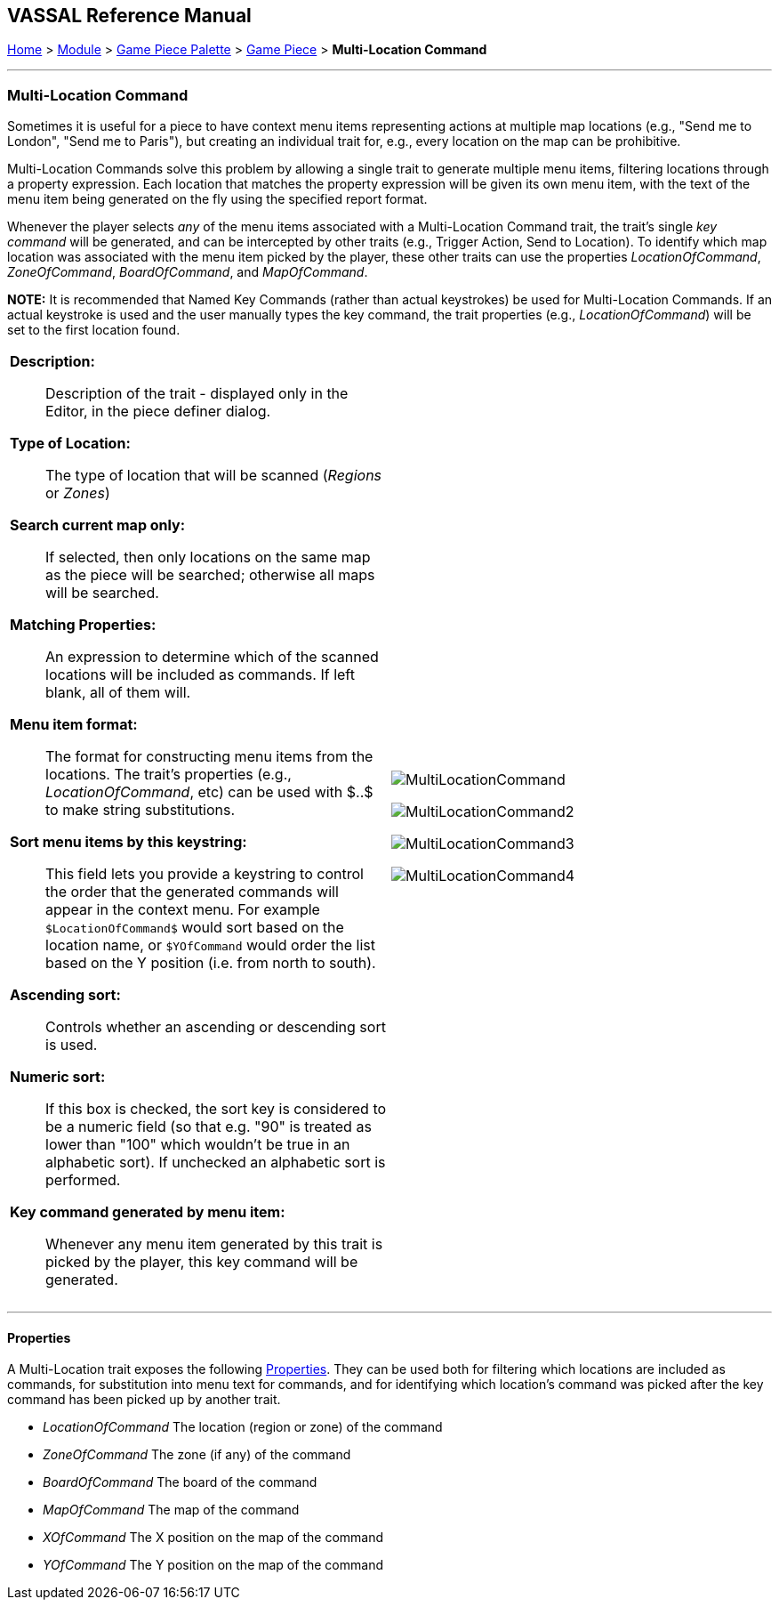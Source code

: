 == VASSAL Reference Manual
[#top]

[.small]#<<index.adoc#toc,Home>> > <<GameModule.adoc#top,Module>> > <<PieceWindow.adoc#top,Game Piece Palette>># [.small]#> <<GamePiece.adoc#top,Game Piece>># [.small]#> *Multi-Location Command*#

'''''

=== Multi-Location Command

Sometimes it is useful for a piece to have context menu items representing actions at multiple map locations (e.g., "Send me to London", "Send me to Paris"), but creating an individual trait for, e.g., every location on the map can be prohibitive.

Multi-Location Commands solve this problem by allowing a single trait to generate multiple menu items, filtering locations through a property expression. Each location that matches the property expression will be given its own menu item, with the text of the menu item being generated on the fly using the specified report format.

Whenever the player selects _any_ of the menu items associated with a Multi-Location Command trait, the trait's single _key command_ will be generated, and can be intercepted by other traits (e.g., Trigger Action, Send to Location). To identify which map location was associated with the menu item picked by the player, these other traits can use the properties _LocationOfCommand_, _ZoneOfCommand_, _BoardOfCommand_, and _MapOfCommand_.

**NOTE:** It is recommended that Named Key Commands (rather than actual keystrokes) be used for Multi-Location Commands. If an actual keystroke is used and the user manually types the key command, the trait properties (e.g., _LocationOfCommand_) will be set to the first location found.

[width="100%",cols="50%a,50%a",]
|===
|
*Description:*:: Description of the trait - displayed only in the Editor, in the piece definer dialog.

*Type of Location:*:: The type of location that will be scanned (_Regions_ or _Zones_)

*Search current map only:*:: If selected, then only locations on the same map as the piece will be searched; otherwise all maps will be searched.

*Matching Properties:*:: An expression to determine which of the scanned locations will be included as commands. If left blank, all of them will.

*Menu item format:*:: The format for constructing menu items from the locations. The trait's properties (e.g., _LocationOfCommand_, etc) can be used with $..$ to make string substitutions.

*Sort menu items by this keystring:*:: This field lets you provide a keystring to control the order that the generated commands will appear in the context menu. For example ``$LocationOfCommand$`` would sort based on the location name, or ``$YOfCommand`` would order the list based on the Y position (i.e. from north to south).

*Ascending sort:*:: Controls whether an ascending or descending sort is used.

*Numeric sort:*:: If this box is checked, the sort key is considered to be a numeric field (so that e.g. "90" is treated as lower than "100" which wouldn't be true in an alphabetic sort). If unchecked an alphabetic sort is performed.

*Key command generated by menu item:*:: Whenever any menu item generated by this trait is picked by the player, this key command will be generated.

|image:images/MultiLocationCommand.png[]

image:images/MultiLocationCommand2.png[]

image:images/MultiLocationCommand3.png[]

image:images/MultiLocationCommand4.png[]

|===


'''''

==== Properties

A Multi-Location trait exposes the following <<Properties.adoc#top,Properties>>. They can be used both for filtering which locations are included as commands, for substitution into menu text for commands, and for identifying which location's command was picked after the key command has been picked up by another trait.

* _LocationOfCommand_ The location (region or zone) of the command

* _ZoneOfCommand_ The zone (if any) of the command

* _BoardOfCommand_ The board of the command

* _MapOfCommand_ The map of the command

* _XOfCommand_ The X position on the map of the command

* _YOfCommand_ The Y position on the map of the command



